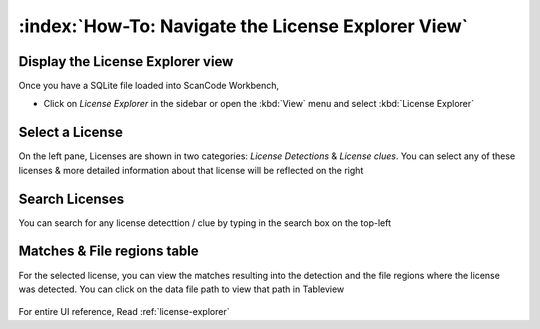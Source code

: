 ====================================================
:index:`How-To: Navigate the License Explorer View`
====================================================

Display the License Explorer view
===================================

Once you have a SQLite file loaded into ScanCode Workbench,

* Click on `License Explorer` in the sidebar or open the :kbd:`View` menu and select :kbd:`License Explorer`

Select a License
=========================

On the left pane, Licenses are shown in two categories: `License Detections` & `License clues`. You can select any of these licenses & more detailed information about that license will be reflected on the right

.. figure:: data/license-explorer-select.gif

Search Licenses
====================

You can search for any license detecttion / clue by typing in the search box on the top-left

.. figure:: data/license-explorer-search.gif

Matches & File regions table
===================================

For the selected license, you can view the matches resulting into the detection and the file regions where the license was detected.
You can click on the data file path to view that path in Tableview

.. figure:: data/license-explorer-table.gif

For entire UI reference, Read :ref:`license-explorer` 
